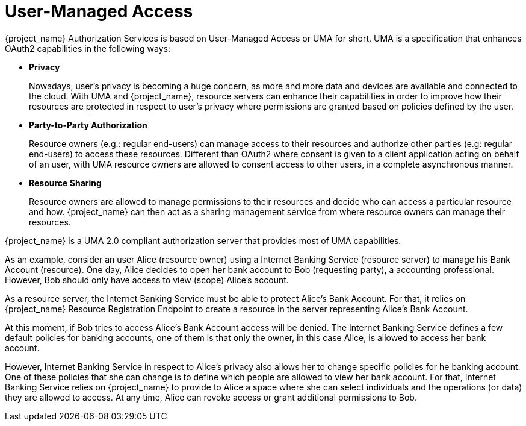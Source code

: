 [[_service_authorization_api]]
= User-Managed Access

{project_name} Authorization Services is based on User-Managed Access or UMA for short. UMA is a specification that
enhances OAuth2 capabilities in the following ways:

* *Privacy*
+
Nowadays, user's privacy is becoming a huge concern, as more and more data and devices are available and connected to the cloud. With
UMA and {project_name}, resource servers can enhance their capabilities in order to improve how their resources are protected in respect
to user's privacy where permissions are granted based on policies defined by the user.
+
* *Party-to-Party Authorization*
+
Resource owners (e.g.: regular end-users) can manage access to their resources and authorize other parties (e.g: regular end-users)
to access these resources. Different than OAuth2 where consent is given to a client application acting on behalf of an user, with UMA
resource owners are allowed to consent access to other users, in a complete asynchronous manner.
+
* *Resource Sharing*
+
Resource owners are allowed to manage permissions to their resources and decide who can access a particular resource and how.
{project_name} can then act as a sharing management service from where resource owners can manage their resources.

{project_name} is a UMA 2.0 compliant authorization server that provides most of UMA capabilities.

As an example, consider an user Alice (resource owner) using a Internet Banking Service (resource server) to manage his Bank Account (resource). One day, Alice decides
to open her bank account to Bob (requesting party), a accounting professional. However, Bob should only have access to view (scope) Alice's account.

As a resource server, the Internet Banking Service must be able to protect Alice's Bank Account. For that, it relies on {project_name}
Resource Registration Endpoint to create a resource in the server representing Alice's Bank Account.

At this moment, if Bob tries to access Alice's Bank Account access will be denied. The Internet Banking Service defines a few default
policies for banking accounts, one of them is that only the owner, in this case Alice, is allowed to access her bank account.

However, Internet Banking Service in respect to Alice's privacy also allows her to change specific policies for he banking account. One of these
policies that she can change is to define which people are allowed to view her bank account. For that, Internet Banking Service relies on {project_name}
to provide to Alice a space where she can select individuals and the operations (or data) they are allowed to access. At any time, Alice
can revoke access or grant additional permissions to Bob.





